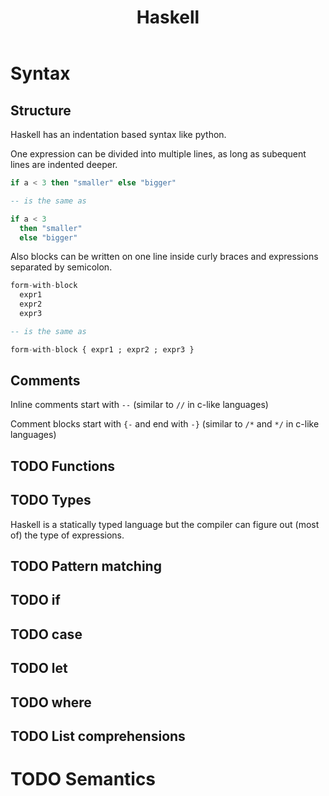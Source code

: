 #+TITLE: Haskell
#+OPTIONS: toc:nil num:nil

* Syntax
** Structure
Haskell has an indentation based syntax like python.

One expression can be divided into multiple lines, as long as subequent lines are indented deeper.
#+BEGIN_SRC haskell
  if a < 3 then "smaller" else "bigger"

  -- is the same as

  if a < 3
    then "smaller"
    else "bigger"
#+END_SRC
Also blocks can be written on one line inside curly braces and expressions separated by semicolon.
#+BEGIN_SRC haskell
  form-with-block
    expr1
    expr2
    expr3

  -- is the same as

  form-with-block { expr1 ; expr2 ; expr3 }
#+END_SRC
** Comments
Inline comments start with =--= (similar to =//= in c-like languages)

Comment blocks start with ={-= and end with =-}= (similar to =/*= and =*/= in c-like languages)
** TODO Functions

** TODO Types
Haskell is a statically typed language but the compiler can figure out (most of) the type of expressions.


** TODO Pattern matching
** TODO if
** TODO case
** TODO let
** TODO where
** TODO List comprehensions

* TODO Semantics
